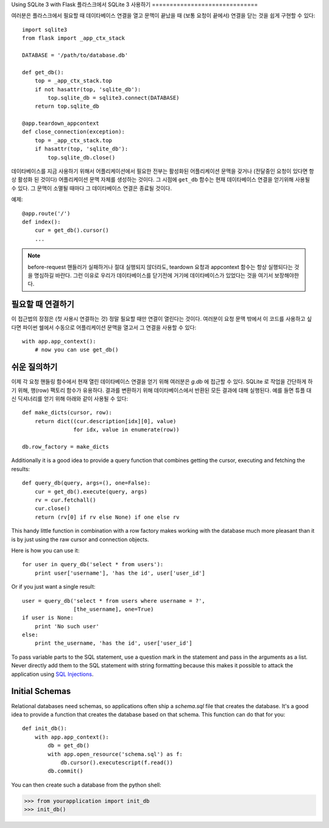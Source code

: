 .. _sqlite3:

Using SQLite 3 with Flask
플라스크에서 SQLite 3 사용하기
==============================

여러분은 플라스크에서 필요할 때 데이타베이스 연결을 열고 문맥이 끝났을 때 
(보통 요청이 끝에서) 연결을 닫는 것을 쉽게 구현할 수 있다::

    import sqlite3
    from flask import _app_ctx_stack

    DATABASE = '/path/to/database.db'

    def get_db():
        top = _app_ctx_stack.top
        if not hasattr(top, 'sqlite_db'):
            top.sqlite_db = sqlite3.connect(DATABASE)
        return top.sqlite_db

    @app.teardown_appcontext
    def close_connection(exception):
        top = _app_ctx_stack.top
        if hasattr(top, 'sqlite_db'):
            top.sqlite_db.close()

데이타베이스를 지금 사용하기 위해서 어플리케이션에서 필요한 전부는 활성화된
어플리케이션 문맥을 갖거나 (전달중인 요청이 있다면 항상 활성화 된 것이다)
어플리케이션 문맥 자체를 생성하는 것이다.  그 시점에 ``get_db`` 함수는 현재
데이타베이스 연결을 얻기위해 사용될 수 있다.  그 문맥이 소멸될 때마다
그 데이타베이스 연결은 종료될 것이다.

예제::

    @app.route('/')
    def index():
        cur = get_db().cursor()
        ...


.. note::

   before-request 핸들러가 실패하거나 절대 실행되지 않더라도, teardown 요청과 
   appcontext 함수는 항상 실행되다는 것을 명심하길 바란다. 그런 이유로 우리가 
   데이타베이스를 닫기전에 거기에 데이타베이스가 있었다는 것을 여기서 보장해야한다.

필요할 때 연결하기
------------------

이 접근법의 장점은 (첫 사용시 연결하는 것) 정말 필요할 때만 연결이 열린다는 것이다.
여러분이 요청 문맥 밖에서 이 코드를 사용하고 싶다면 파이썬 쉘에서 수동으로 
어플리케이션 문맥을 열고서 그 연결을 사용할 수 있다::

    with app.app_context():
        # now you can use get_db()

.. _easy-querying:

쉬운 질의하기
-------------

이제 각 요청 핸들링 함수에서 현재 열린 데이타베이스 연결을 얻기 위해 
여러분은 `g.db` 에 접근할 수 있다.  SQLite 로 작업을 간단하게 하기 위해,
행(row) 팩토리 함수가 유용하다.  결과를 변환하기 위해 데이타베이스에서
반환된 모든 결과에 대해 실행된다.  예를 들면 튜플 대신 딕셔너리를 얻기 위해
아래와 같이 사용될 수 있다::

    def make_dicts(cursor, row):
        return dict((cur.description[idx][0], value)
                    for idx, value in enumerate(row))

    db.row_factory = make_dicts

Additionally it is a good idea to provide a query function that combines
getting the cursor, executing and fetching the results::
    
    def query_db(query, args=(), one=False):
        cur = get_db().execute(query, args)
        rv = cur.fetchall()
        cur.close()
        return (rv[0] if rv else None) if one else rv

This handy little function in combination with a row factory makes working
with the database much more pleasant than it is by just using the raw
cursor and connection objects.

Here is how you can use it::

    for user in query_db('select * from users'):
        print user['username'], 'has the id', user['user_id']

Or if you just want a single result::

    user = query_db('select * from users where username = ?',
                    [the_username], one=True)
    if user is None:
        print 'No such user'
    else:
        print the_username, 'has the id', user['user_id']

To pass variable parts to the SQL statement, use a question mark in the
statement and pass in the arguments as a list.  Never directly add them to
the SQL statement with string formatting because this makes it possible
to attack the application using `SQL Injections
<http://en.wikipedia.org/wiki/SQL_injection>`_.

Initial Schemas
---------------

Relational databases need schemas, so applications often ship a
`schema.sql` file that creates the database.  It's a good idea to provide
a function that creates the database based on that schema.  This function
can do that for you::

    def init_db():
        with app.app_context():
            db = get_db()
            with app.open_resource('schema.sql') as f:
                db.cursor().executescript(f.read())
            db.commit()

You can then create such a database from the python shell:

>>> from yourapplication import init_db
>>> init_db()
